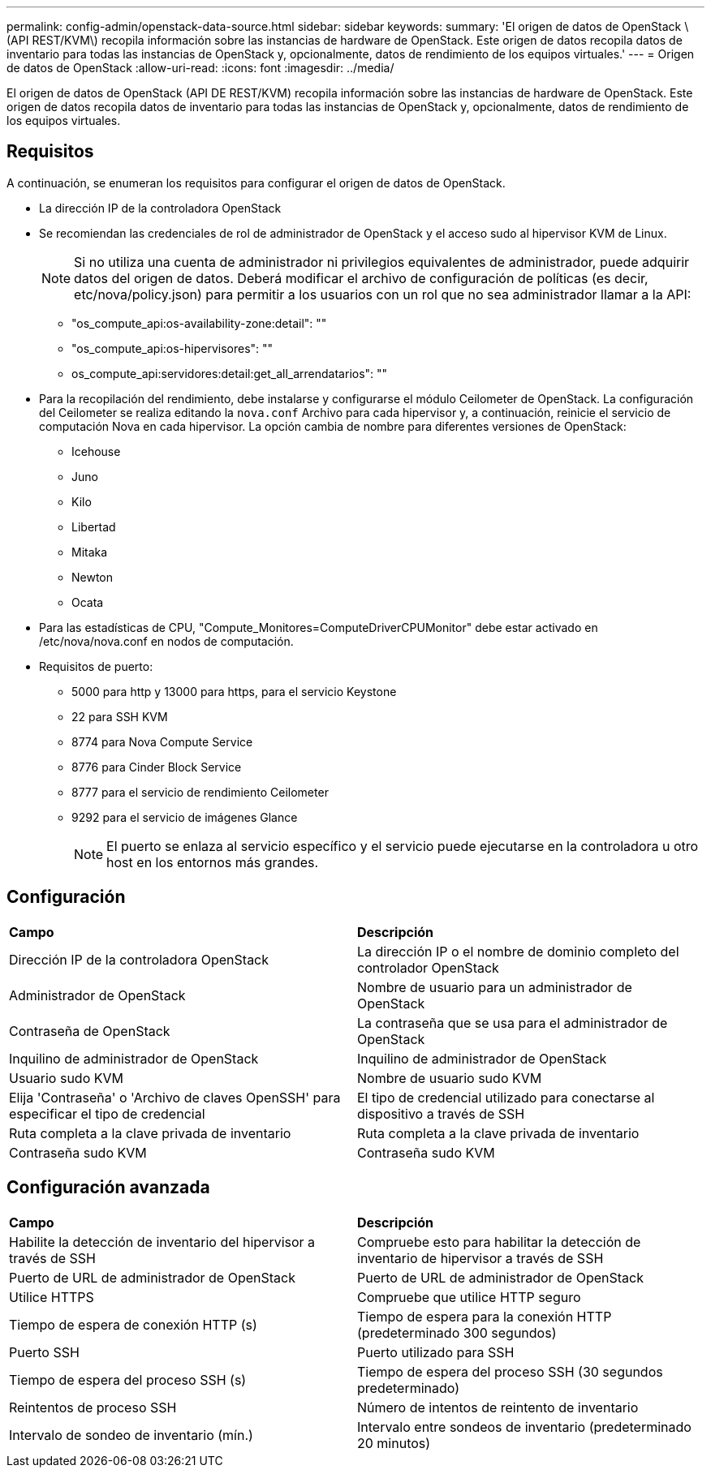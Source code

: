 ---
permalink: config-admin/openstack-data-source.html 
sidebar: sidebar 
keywords:  
summary: 'El origen de datos de OpenStack \(API REST/KVM\) recopila información sobre las instancias de hardware de OpenStack. Este origen de datos recopila datos de inventario para todas las instancias de OpenStack y, opcionalmente, datos de rendimiento de los equipos virtuales.' 
---
= Origen de datos de OpenStack
:allow-uri-read: 
:icons: font
:imagesdir: ../media/


[role="lead"]
El origen de datos de OpenStack (API DE REST/KVM) recopila información sobre las instancias de hardware de OpenStack. Este origen de datos recopila datos de inventario para todas las instancias de OpenStack y, opcionalmente, datos de rendimiento de los equipos virtuales.



== Requisitos

A continuación, se enumeran los requisitos para configurar el origen de datos de OpenStack.

* La dirección IP de la controladora OpenStack
* Se recomiendan las credenciales de rol de administrador de OpenStack y el acceso sudo al hipervisor KVM de Linux.
+
[NOTE]
====
Si no utiliza una cuenta de administrador ni privilegios equivalentes de administrador, puede adquirir datos del origen de datos. Deberá modificar el archivo de configuración de políticas (es decir, etc/nova/policy.json) para permitir a los usuarios con un rol que no sea administrador llamar a la API:

====
+
** "os_compute_api:os-availability-zone:detail": ""
** "os_compute_api:os-hipervisores": ""
** os_compute_api:servidores:detail:get_all_arrendatarios": ""


* Para la recopilación del rendimiento, debe instalarse y configurarse el módulo Ceilometer de OpenStack. La configuración del Ceilometer se realiza editando la `nova.conf` Archivo para cada hipervisor y, a continuación, reinicie el servicio de computación Nova en cada hipervisor. La opción cambia de nombre para diferentes versiones de OpenStack:
+
** Icehouse
** Juno
** Kilo
** Libertad
** Mitaka
** Newton
** Ocata


* Para las estadísticas de CPU, "Compute_Monitores=ComputeDriverCPUMonitor" debe estar activado en /etc/nova/nova.conf en nodos de computación.
* Requisitos de puerto:
+
** 5000 para http y 13000 para https, para el servicio Keystone
** 22 para SSH KVM
** 8774 para Nova Compute Service
** 8776 para Cinder Block Service
** 8777 para el servicio de rendimiento Ceilometer
** 9292 para el servicio de imágenes Glance
+
[NOTE]
====
El puerto se enlaza al servicio específico y el servicio puede ejecutarse en la controladora u otro host en los entornos más grandes.

====






== Configuración

|===


| *Campo* | *Descripción* 


 a| 
Dirección IP de la controladora OpenStack
 a| 
La dirección IP o el nombre de dominio completo del controlador OpenStack



 a| 
Administrador de OpenStack
 a| 
Nombre de usuario para un administrador de OpenStack



 a| 
Contraseña de OpenStack
 a| 
La contraseña que se usa para el administrador de OpenStack



 a| 
Inquilino de administrador de OpenStack
 a| 
Inquilino de administrador de OpenStack



 a| 
Usuario sudo KVM
 a| 
Nombre de usuario sudo KVM



 a| 
Elija 'Contraseña' o 'Archivo de claves OpenSSH' para especificar el tipo de credencial
 a| 
El tipo de credencial utilizado para conectarse al dispositivo a través de SSH



 a| 
Ruta completa a la clave privada de inventario
 a| 
Ruta completa a la clave privada de inventario



 a| 
Contraseña sudo KVM
 a| 
Contraseña sudo KVM

|===


== Configuración avanzada

|===


| *Campo* | *Descripción* 


 a| 
Habilite la detección de inventario del hipervisor a través de SSH
 a| 
Compruebe esto para habilitar la detección de inventario de hipervisor a través de SSH



 a| 
Puerto de URL de administrador de OpenStack
 a| 
Puerto de URL de administrador de OpenStack



 a| 
Utilice HTTPS
 a| 
Compruebe que utilice HTTP seguro



 a| 
Tiempo de espera de conexión HTTP (s)
 a| 
Tiempo de espera para la conexión HTTP (predeterminado 300 segundos)



 a| 
Puerto SSH
 a| 
Puerto utilizado para SSH



 a| 
Tiempo de espera del proceso SSH (s)
 a| 
Tiempo de espera del proceso SSH (30 segundos predeterminado)



 a| 
Reintentos de proceso SSH
 a| 
Número de intentos de reintento de inventario



 a| 
Intervalo de sondeo de inventario (mín.)
 a| 
Intervalo entre sondeos de inventario (predeterminado 20 minutos)

|===
